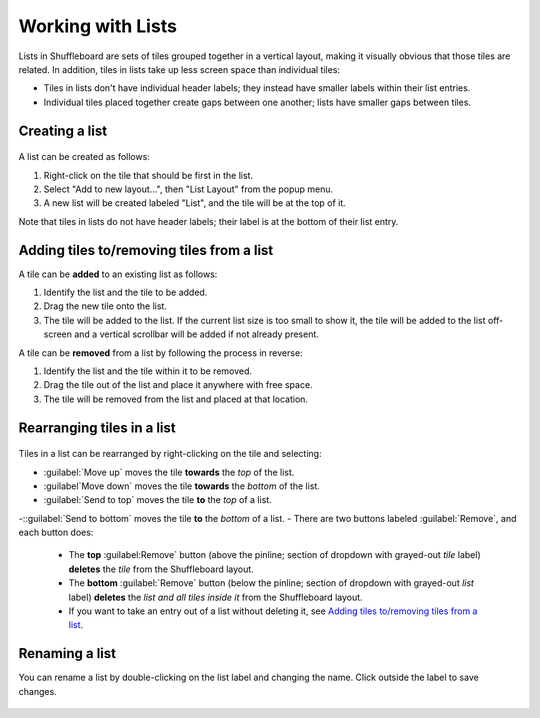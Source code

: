 Working with Lists
==================

Lists in Shuffleboard are sets of tiles grouped together in a vertical layout, making it visually obvious that those tiles are related. In addition, tiles in lists take up less screen space than individual tiles:

- Tiles in lists don't have individual header labels; they instead have smaller labels within their list entries.
- Individual tiles placed together create gaps between one another; lists have smaller gaps between tiles.

.. figure:: images/list-1.png
   :alt:

Creating a list
---------------

.. figure:: images/list-2.png
   :alt:

A list can be created as follows:

1. Right-click on the tile that should be first in the list.
2. Select "Add to new layout...", then "List Layout" from the popup menu.
3. A new list will be created labeled "List", and the tile will be at the top of it.

Note that tiles in lists do not have header labels; their label is at the bottom of their list entry.

Adding tiles to/removing tiles from a list
------------------------------------------

A tile can be **added** to an existing list as follows:

1. Identify the list and the tile to be added.
2. Drag the new tile onto the list.
3. The tile will be added to the list. If the current list size is too small to show it, the tile will be added to the list off-screen and a vertical scrollbar will be added if not already present.

A tile can be **removed** from a list by following the process in reverse:

1. Identify the list and the tile within it to be removed.
2. Drag the tile out of the list and place it anywhere with free space.
3. The tile will be removed from the list and placed at that location.

.. figure:: images/list-3.png
   :alt:

Rearranging tiles in a list
---------------------------

.. figure:: images/list-4.png
   :alt:

Tiles in a list can be rearranged by right-clicking on the tile and selecting:

- :guilabel:`Move up` moves the tile **towards** the *top* of the list.
- :guilabel`Move down` moves the tile **towards** the *bottom* of the list.
- :guilabel:`Send to top` moves the tile **to** the *top* of a list.
-::guilabel:`Send to bottom` moves the tile **to** the *bottom* of a list.
- There are two buttons labeled :guilabel:`Remove`, and each button does:

   - The **top** :guilabel:Remove` button (above the pinline; section of dropdown with grayed-out *tile* label) **deletes** the *tile* from the Shuffleboard layout.
   - The **bottom** :guilabel:`Remove` button (below the pinline; section of dropdown with grayed-out *list* label) **deletes** the *list and all tiles inside it* from the Shuffleboard layout.
   - If you want to take an entry out of a list without deleting it, see `Adding tiles to/removing tiles from a list`_.

Renaming a list
---------------

You can rename a list by double-clicking on the list label and changing the name. Click outside the label to save changes.

.. figure:: images/list-5.png
   :alt:
